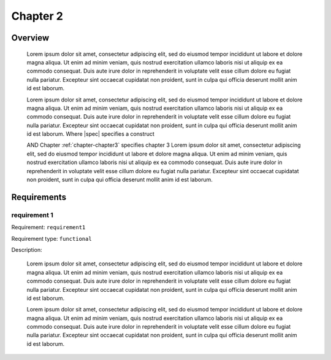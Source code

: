 

.. _chapter-chapter2:

Chapter 2
==============

Overview
--------

   Lorem ipsum dolor sit amet, consectetur adipiscing elit, sed do 
   eiusmod tempor incididunt ut labore et dolore magna aliqua. Ut 
   enim ad minim veniam, quis nostrud exercitation ullamco laboris 
   nisi ut aliquip ex ea commodo consequat. Duis aute irure dolor in 
   reprehenderit in voluptate velit esse cillum dolore eu fugiat 
   nulla pariatur. Excepteur sint occaecat cupidatat non proident, 
   sunt in culpa qui officia deserunt mollit anim id est laborum.   

   Lorem ipsum dolor sit amet, consectetur adipiscing elit, sed do 
   eiusmod tempor incididunt ut labore et dolore magna aliqua. Ut 
   enim ad minim veniam, quis nostrud exercitation ullamco laboris 
   nisi ut aliquip ex ea commodo consequat. Duis aute irure dolor in 
   reprehenderit in voluptate velit esse cillum dolore eu fugiat 
   nulla pariatur. Excepteur sint occaecat cupidatat non proident, 
   sunt in culpa qui officia deserunt mollit anim id est laborum.   
   Where |spec| specifies a construct 

   AND Chapter :ref:`chapter-chapter3` specifies chapter 3 
   Lorem ipsum dolor sit amet, consectetur adipiscing elit, sed do 
   eiusmod tempor incididunt ut labore et dolore magna aliqua. Ut 
   enim ad minim veniam, quis nostrud exercitation ullamco laboris 
   nisi ut aliquip ex ea commodo consequat. Duis aute irure dolor in 
   reprehenderit in voluptate velit esse cillum dolore eu fugiat 
   nulla pariatur. Excepteur sint occaecat cupidatat non proident, 
   sunt in culpa qui officia deserunt mollit anim id est laborum.   

Requirements
------------------------------------

requirement 1
^^^^^^^^^^^^^^^^

Requirement: ``requirement1``

Requirement type: ``functional``

Description:

   Lorem ipsum dolor sit amet, consectetur adipiscing elit, sed do 
   eiusmod tempor incididunt ut labore et dolore magna aliqua. Ut 
   enim ad minim veniam, quis nostrud exercitation ullamco laboris 
   nisi ut aliquip ex ea commodo consequat. Duis aute irure dolor in 
   reprehenderit in voluptate velit esse cillum dolore eu fugiat 
   nulla pariatur. Excepteur sint occaecat cupidatat non proident, 
   sunt in culpa qui officia deserunt mollit anim id est laborum.   

   Lorem ipsum dolor sit amet, consectetur adipiscing elit, sed do 
   eiusmod tempor incididunt ut labore et dolore magna aliqua. Ut 
   enim ad minim veniam, quis nostrud exercitation ullamco laboris 
   nisi ut aliquip ex ea commodo consequat. Duis aute irure dolor in 
   reprehenderit in voluptate velit esse cillum dolore eu fugiat 
   nulla pariatur. Excepteur sint occaecat cupidatat non proident, 
   sunt in culpa qui officia deserunt mollit anim id est laborum.   




